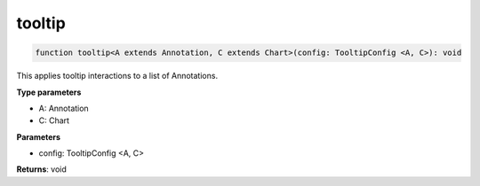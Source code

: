.. role:: trst-class
.. role:: trst-interface
.. role:: trst-function
.. role:: trst-property
.. role:: trst-property-desc
.. role:: trst-method
.. role:: trst-method-desc
.. role:: trst-parameter
.. role:: trst-type
.. role:: trst-type-parameter

.. _tooltip:

:trst-function:`tooltip`
========================

.. container:: collapsible

  .. code-block:: typescript

    function tooltip<A extends Annotation, C extends Chart>(config: TooltipConfig <A, C>): void

.. container:: content

  This applies tooltip interactions to a list of Annotations.

  **Type parameters**

  - A: Annotation
  - C: Chart

  **Parameters**

  - config: TooltipConfig <A, C>

  **Returns**: void
